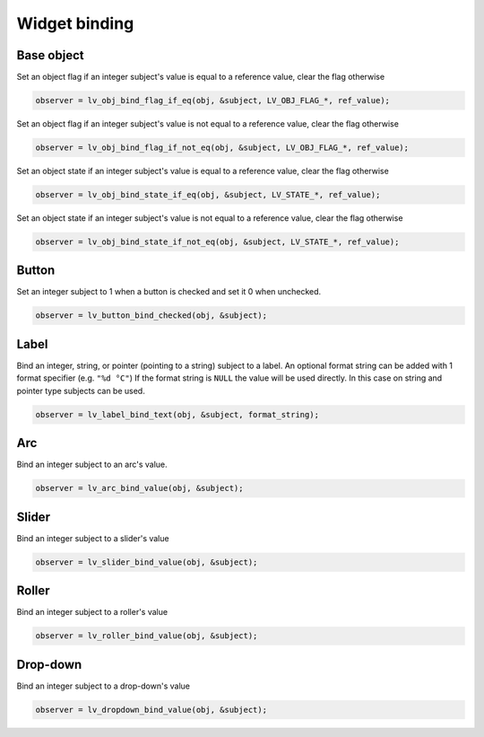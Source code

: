 Widget binding
**************


Base object
-----------

Set an object flag if an integer subject's value is equal to a reference value, clear the flag otherwise

.. code:: c

    observer = lv_obj_bind_flag_if_eq(obj, &subject, LV_OBJ_FLAG_*, ref_value);

Set an object flag if an integer subject's value is not equal to a reference value, clear the flag otherwise

.. code:: c

    observer = lv_obj_bind_flag_if_not_eq(obj, &subject, LV_OBJ_FLAG_*, ref_value);

Set an object state if an integer subject's value is equal to a reference value, clear the flag otherwise

.. code:: c

    observer = lv_obj_bind_state_if_eq(obj, &subject, LV_STATE_*, ref_value);

Set an object state if an integer subject's value is not equal to a reference value, clear the flag otherwise

.. code:: c

    observer = lv_obj_bind_state_if_not_eq(obj, &subject, LV_STATE_*, ref_value);


Button
------

Set an integer subject to 1 when a button is checked and set it 0 when unchecked.

.. code:: c

    observer = lv_button_bind_checked(obj, &subject);


Label
-----

Bind an integer, string, or pointer (pointing to a string) subject to a label.
An optional format string can be added with 1 format specifier (e.g. ``"%d °C"``)
If the format string is ``NULL`` the value will be used directly. In this case on string and pointer type subjects can be used.

.. code:: c

    observer = lv_label_bind_text(obj, &subject, format_string);


Arc
---

Bind an integer subject to an arc's value.

.. code:: c

    observer = lv_arc_bind_value(obj, &subject);


Slider
------

Bind an integer subject to a slider's value

.. code:: c

    observer = lv_slider_bind_value(obj, &subject);


Roller
------

Bind an integer subject to a roller's value

.. code:: c

    observer = lv_roller_bind_value(obj, &subject);


Drop-down
---------
Bind an integer subject to a drop-down's value

.. code:: c

    observer = lv_dropdown_bind_value(obj, &subject);
